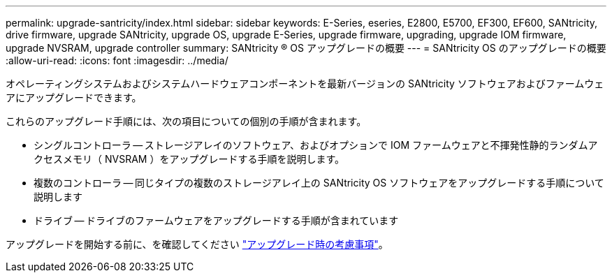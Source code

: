 ---
permalink: upgrade-santricity/index.html 
sidebar: sidebar 
keywords: E-Series, eseries, E2800, E5700, EF300, EF600, SANtricity, drive firmware, upgrade SANtricity, upgrade OS, upgrade E-Series, upgrade firmware, upgrading, upgrade IOM firmware, upgrade NVSRAM, upgrade controller 
summary: SANtricity ® OS アップグレードの概要 
---
= SANtricity OS のアップグレードの概要
:allow-uri-read: 
:icons: font
:imagesdir: ../media/


[role="lead"]
オペレーティングシステムおよびシステムハードウェアコンポーネントを最新バージョンの SANtricity ソフトウェアおよびファームウェアにアップグレードできます。

これらのアップグレード手順には、次の項目についての個別の手順が含まれます。

* シングルコントローラ -- ストレージアレイのソフトウェア、およびオプションで IOM ファームウェアと不揮発性静的ランダムアクセスメモリ（ NVSRAM ）をアップグレードする手順を説明します。
* 複数のコントローラ -- 同じタイプの複数のストレージアレイ上の SANtricity OS ソフトウェアをアップグレードする手順について説明します
* ドライブ -- ドライブのファームウェアをアップグレードする手順が含まれています


アップグレードを開始する前に、を確認してください link:overview-upgrade-consider-task.html["アップグレード時の考慮事項"]。
